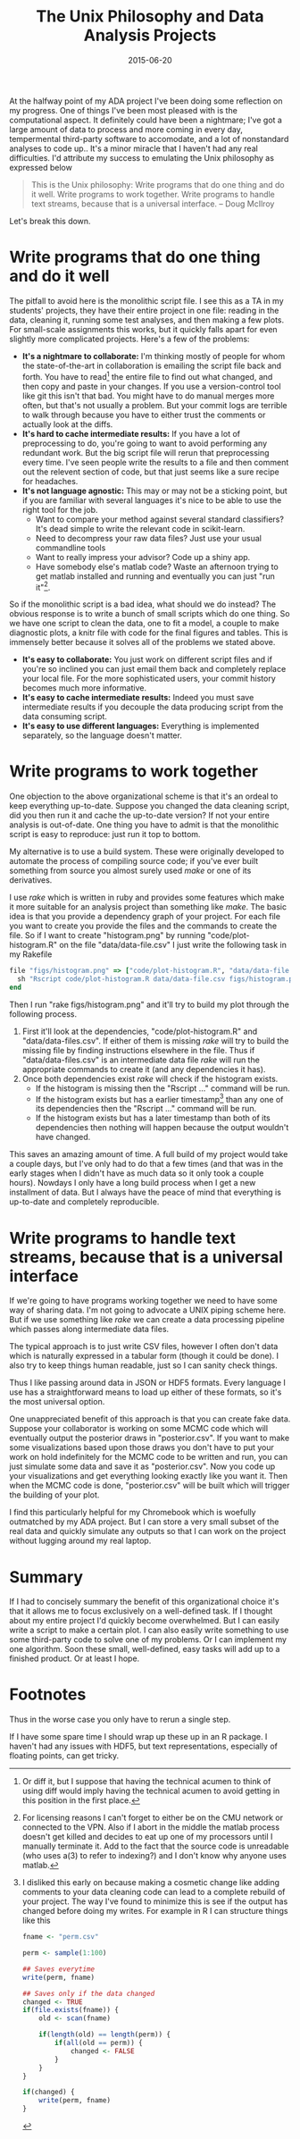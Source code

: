 #+OPTIONS: toc:nil num:nil todo:nil
#+LAYOUT: post
#+DATE: 2015-06-20
#+TITLE: The Unix Philosophy and Data Analysis Projects
#+DESCRIPTION:
#+CATEGORIES:

At the halfway point of my ADA project I've been doing some reflection
on my progress. One of things I've been most pleased with is the
computational aspect. It definitely could have been a nightmare; I've
got a large amount of data to process and more coming in every day,
tempermental third-party software to accomodate, and a lot of
nonstandard analyses to code up.. It's a minor miracle that I haven't
had any real difficulties. I'd attribute my success to emulating the
Unix philosophy as expressed below

#+BEGIN_QUOTE
This is the Unix philosophy: Write programs that do one thing and do
it well. Write programs to work together. Write programs to handle
text streams, because that is a universal interface.  -- Doug McIlroy
#+END_QUOTE

Let's break this down.

* Write programs that do one thing and do it well
  The pitfall to avoid here is the monolithic script file. I see this
  as a TA in my students' projects, they have their entire project in
  one file: reading in the data, cleaning it, running some test
  analyses, and then making a few plots. For small-scale assignments
  this works, but it quickly falls apart for even slightly more
  complicated projects. Here's a few of the problems:

  - *It's a nightmare to collaborate:* I'm thinking mostly of people
    for whom the state-of-the-art in collaboration is emailing the
    script file back and forth. You have to read[fn:diff] the entire
    file to find out what changed, and then copy and paste in your
    changes. If you use a version-control tool like git this isn't
    that bad. You might have to do manual merges more often, but
    that's not usually a problem. But your commit logs are terrible to
    walk through because you have to either trust the comments or
    actually look at the diffs.
  - *It's hard to cache intermediate results:* If you have a lot of
    preprocessing to do, you're going to want to avoid performing any
    redundant work. But the big script file will rerun that
    preprocessing every time. I've seen people write the results to a
    file and then comment out the relevent section of code, but that
    just seems like a sure recipe for headaches.
  - *It's not language agnostic:* This may or may not be a sticking
    point, but if you are familiar with several languages it's nice to
    be able to use the right tool for the job.
    - Want to compare your method against several standard
      classifiers? It's dead simple to write the relevant code in scikit-learn.
    - Need to decompress your raw data files?  Just use your usual commandline tools
    - Want to really impress your advisor? Code up a shiny app.
    - Have somebody else's matlab code? Waste an afternoon trying to get
      matlab installed and running and eventually you can just "run
      it"[fn:runit].

  So if the monolithic script is a bad idea, what should we do
  instead? The obvious response is to write a bunch of small scripts
  which do one thing. So we have one script to clean the data, one to
  fit a model, a couple to make diagnostic plots, a knitr file with
  code for the final figures and tables. This is immensely better
  because it solves all of the problems we stated above.

  - *It's easy to collaborate:* You just work on different script
    files and if you're so inclined you can just email them back and
    completely replace your local file. For the more sophisticated
    users, your commit history becomes much more informative.
  - *It's easy to cache intermediate results:* Indeed you must save
    intermediate results if you decouple the data producing script
    from the data consuming script.
  - *It's easy to use different languages:* Everything is implemented
    separately, so the language doesn't matter.
    
* Write programs to work together
  One objection to the above organizational scheme is that it's an
  ordeal to keep everything up-to-date. Suppose you changed the data
  cleaning script, did you then run it and cache the up-to-date
  version? If not your entire analysis is out-of-date. One thing you
  have to admit is that the monolithic script is easy to reproduce:
  just run it top to bottom.
  
  My alternative is to use a build system. These were originally
  developed to automate the process of compiling source code; if
  you've ever built something from source you almost surely used
  /make/ or one of its derivatives.

  I use /rake/ which is written in ruby and provides some features
  which make it more suitable for an analysis project than something
  like /make/. The basic idea is that you provide a dependency graph
  of your project. For each file you want to create you provide the
  files and the commands to create the file. So if I want to create
  "histogram.png" by running "code/plot-histogram.R" on the file
  "data/data-file.csv" I just write the following task in my Rakefile

  #+BEGIN_SRC ruby
    file "figs/histogram.png" => ["code/plot-histogram.R", "data/data-file.csv"] do
      sh "Rscript code/plot-histogram.R data/data-file.csv figs/histogram.png"
    end
  #+END_SRC

  Then I run "rake figs/histogram.png" and it'll try to build my plot through the following process.
  
  1. First it'll look at the dependencies, "code/plot-histogram.R" and
     "data/data-files.csv". If either of them is missing /rake/ will
     try to build the missing file by finding instructions elsewhere
     in the file. Thus if "data/data-files.csv" is an intermediate
     data file /rake/ will run the appropriate commands to create it
     (and any dependencies it has).
  2. Once both dependencies exist /rake/ will check if the histogram
     exists.
    - If the histogram is missing then the "Rscript ..."
      command will be run.
    - If the histogram exists but has a earlier
      timestamp[fn:timestamp] than any one of its dependencies then
      the "Rscript ..." command will be run.
    - If the histogram exists but has a later timestamp
      than both of its dependencies then nothing will happen because
      the output wouldn't have changed.

  This saves an amazing amount of time. A full build of my project
  would take a couple days, but I've only had to do that a few times
  (and that was in the early stages when I didn't have as much data so
  it only took a couple hours). Nowdays I only have a long build
  process when I get a new installment of data. But I always have the
  peace of mind that everything is up-to-date and completely
  reproducible.

* Write programs to handle text streams, because that is a universal interface
  If we're going to have programs working together we need to have
  some way of sharing data. I'm not going to advocate a UNIX piping
  scheme here. But if we use something like /rake/ we can create a
  data processing pipeline which passes along intermediate data files.

  The typical approach is to just write CSV files, however I often
  don't data which is naturally expressed in a tabular form (though it
  could be done). I also try to keep things human readable, just so I
  can sanity check things.

  Thus I like passing around data in JSON or HDF5 formats. Every
  language I use has a straightforward means to load up either of
  these formats, so it's the most universal option.

  One unappreciated benefit of this approach is that you can create
  fake data. Suppose your collaborator is working on some MCMC code
  which will eventually output the posterior draws in "posterior.csv".
  If you want to make some visualizations based upon those draws you
  don't have to put your work on hold indefinitely for the MCMC code
  to be written and run, you can just simulate some data and save it
  as "posterior.csv". Now you code up your visualizations and get
  everything looking exactly like you want it. Then when the MCMC code
  is done, "posterior.csv" will be built which will trigger the
  building of your plot. 

  I find this particularly helpful for my Chromebook which is woefully
  outmatched by my ADA project. But I can store a very small subset of
  the real data and quickly simulate any outputs so that I can work on
  the project without lugging around my real laptop.

* Summary
  If I had to concisely summary the benefit of this organizational
  choice it's that it allows me to focus exclusively on a well-defined
  task. If I thought about my entire project I'd quickly become
  overwhelmed. But I can easily write a script to make a certain plot.
  I can also easily write something to use some third-party code to
  solve one of my problems. Or I can implement my one algorithm. Soon
  these small, well-defined, easy tasks will add up to a finished
  product. Or at least I hope.
* Footnotes
[fn:diff] Or diff it, but I suppose that having the technical acumen
  to think of using diff would imply having the technical acumen to
  avoid getting in this position in the first place.
[fn:runit]  For licensing reasons I can't forget to either be on the
  CMU network or connected to the VPN. Also if I abort in the middle
  the matlab process doesn't get killed and decides to eat up one of
  my processors until I manually terminate it. Add to the fact that
  the source code is unreadable (who uses a(3) to refer to indexing?)
  and I don't know why anyone uses matlab.
[fn:timestamp] I disliked this early on because making a cosmetic
  change like adding comments to your data cleaning code can lead to a
  complete rebuild of your project. The way I've found to minimize
  this is see if the output has changed before doing my writes. For
  example in R I can structure things like this

#+BEGIN_SRC R :exports code
  fname <- "perm.csv"

  perm <- sample(1:100)

  ## Saves everytime
  write(perm, fname)

  ## Saves only if the data changed
  changed <- TRUE
  if(file.exists(fname)) {
      old <- scan(fname)

      if(length(old) == length(perm)) {
          if(all(old == perm)) {
              changed <- FALSE
          }
      }
  }

  if(changed) {
      write(perm, fname)
  }
#+END_SRC

Thus in the worse case you only have to rerun a single step.

If I have some spare time I should wrap up these up in an R package. I
haven't had any issues with HDF5, but text representations, especially
of floating points, can get tricky.
